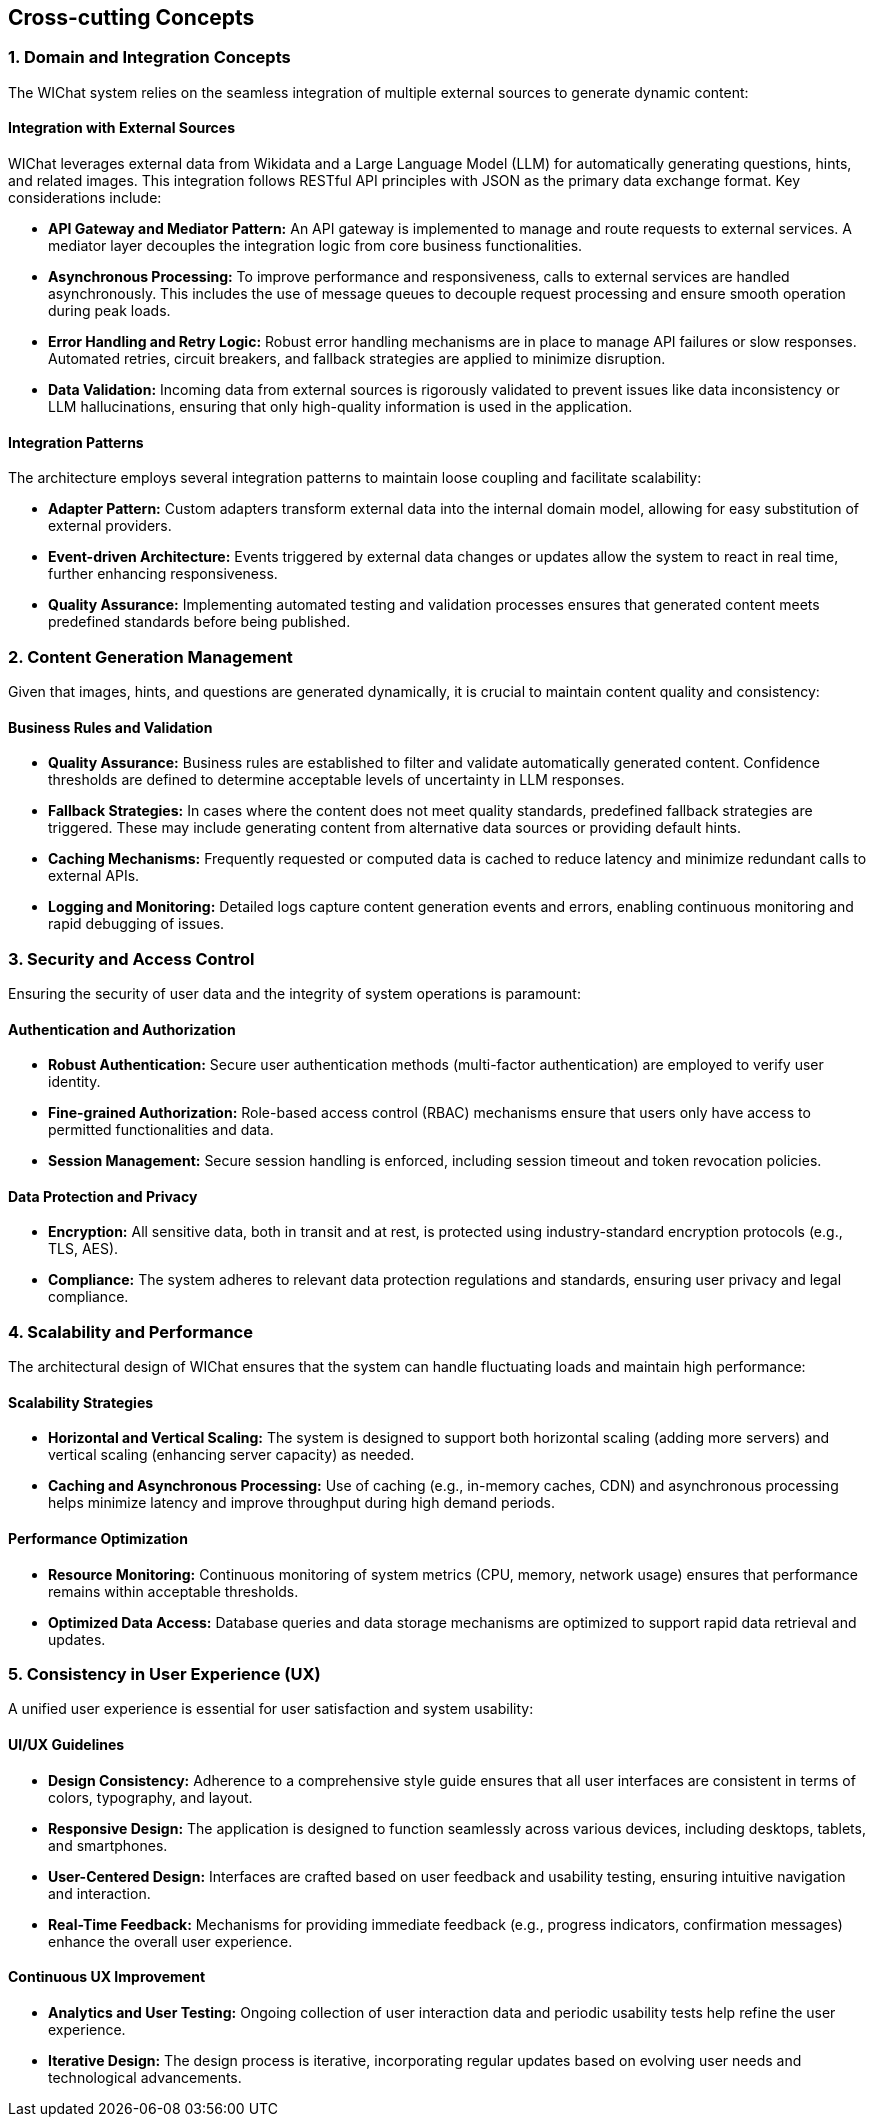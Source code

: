 ifndef::imagesdir[:imagesdir: ../images]

[[section-concepts]]
== Cross-cutting Concepts

=== 1. Domain and Integration Concepts
The WIChat system relies on the seamless integration of multiple external sources to generate dynamic content:
  
==== Integration with External Sources
WIChat leverages external data from Wikidata and a Large Language Model (LLM) for automatically generating questions, hints, and related images. This integration follows RESTful API principles with JSON as the primary data exchange format. Key considerations include:
  
* **API Gateway and Mediator Pattern:** An API gateway is implemented to manage and route requests to external services. A mediator layer decouples the integration logic from core business functionalities.
* **Asynchronous Processing:** To improve performance and responsiveness, calls to external services are handled asynchronously. This includes the use of message queues to decouple request processing and ensure smooth operation during peak loads.
* **Error Handling and Retry Logic:** Robust error handling mechanisms are in place to manage API failures or slow responses. Automated retries, circuit breakers, and fallback strategies are applied to minimize disruption.
* **Data Validation:** Incoming data from external sources is rigorously validated to prevent issues like data inconsistency or LLM hallucinations, ensuring that only high-quality information is used in the application.

==== Integration Patterns
The architecture employs several integration patterns to maintain loose coupling and facilitate scalability:
  
* **Adapter Pattern:** Custom adapters transform external data into the internal domain model, allowing for easy substitution of external providers.
* **Event-driven Architecture:** Events triggered by external data changes or updates allow the system to react in real time, further enhancing responsiveness.
* **Quality Assurance:** Implementing automated testing and validation processes ensures that generated content meets predefined standards before being published.


=== 2. Content Generation Management
Given that images, hints, and questions are generated dynamically, it is crucial to maintain content quality and consistency:

==== Business Rules and Validation
* **Quality Assurance:** Business rules are established to filter and validate automatically generated content. Confidence thresholds are defined to determine acceptable levels of uncertainty in LLM responses.
* **Fallback Strategies:** In cases where the content does not meet quality standards, predefined fallback strategies are triggered. These may include generating content from alternative data sources or providing default hints.
* **Caching Mechanisms:** Frequently requested or computed data is cached to reduce latency and minimize redundant calls to external APIs.
* **Logging and Monitoring:** Detailed logs capture content generation events and errors, enabling continuous monitoring and rapid debugging of issues.


=== 3. Security and Access Control
Ensuring the security of user data and the integrity of system operations is paramount:

==== Authentication and Authorization
* **Robust Authentication:** Secure user authentication methods (multi-factor authentication) are employed to verify user identity.
* **Fine-grained Authorization:** Role-based access control (RBAC) mechanisms ensure that users only have access to permitted functionalities and data.
* **Session Management:** Secure session handling is enforced, including session timeout and token revocation policies.

==== Data Protection and Privacy
* **Encryption:** All sensitive data, both in transit and at rest, is protected using industry-standard encryption protocols (e.g., TLS, AES).
* **Compliance:** The system adheres to relevant data protection regulations and standards, ensuring user privacy and legal compliance.


=== 4. Scalability and Performance
The architectural design of WIChat ensures that the system can handle fluctuating loads and maintain high performance:

==== Scalability Strategies
* **Horizontal and Vertical Scaling:** The system is designed to support both horizontal scaling (adding more servers) and vertical scaling (enhancing server capacity) as needed.
* **Caching and Asynchronous Processing:** Use of caching (e.g., in-memory caches, CDN) and asynchronous processing helps minimize latency and improve throughput during high demand periods.

==== Performance Optimization
* **Resource Monitoring:** Continuous monitoring of system metrics (CPU, memory, network usage) ensures that performance remains within acceptable thresholds.
* **Optimized Data Access:** Database queries and data storage mechanisms are optimized to support rapid data retrieval and updates.


=== 5. Consistency in User Experience (UX)
A unified user experience is essential for user satisfaction and system usability:

==== UI/UX Guidelines
* **Design Consistency:** Adherence to a comprehensive style guide ensures that all user interfaces are consistent in terms of colors, typography, and layout.
* **Responsive Design:** The application is designed to function seamlessly across various devices, including desktops, tablets, and smartphones.
* **User-Centered Design:** Interfaces are crafted based on user feedback and usability testing, ensuring intuitive navigation and interaction.
* **Real-Time Feedback:** Mechanisms for providing immediate feedback (e.g., progress indicators, confirmation messages) enhance the overall user experience.

==== Continuous UX Improvement
* **Analytics and User Testing:** Ongoing collection of user interaction data and periodic usability tests help refine the user experience.
* **Iterative Design:** The design process is iterative, incorporating regular updates based on evolving user needs and technological advancements.